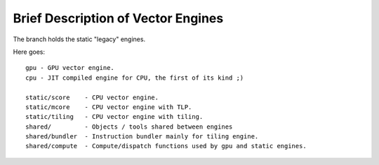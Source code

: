 ===================================
Brief Description of Vector Engines
===================================

The branch holds the static "legacy" engines.

Here goes::

    gpu - GPU vector engine.
    cpu - JIT compiled engine for CPU, the first of its kind ;)

    static/score    - CPU vector engine.
    static/mcore    - CPU vector engine with TLP.
    static/tiling   - CPU vector engine with tiling.
    shared/         - Objects / tools shared between engines
    shared/bundler  - Instruction bundler mainly for tiling engine.
    shared/compute  - Compute/dispatch functions used by gpu and static engines.

